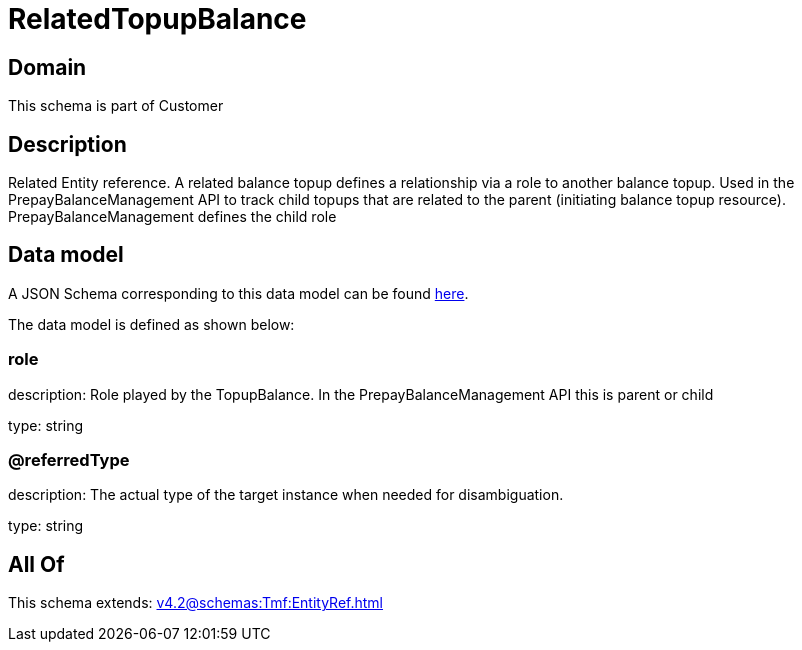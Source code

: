 = RelatedTopupBalance

[#domain]
== Domain

This schema is part of Customer

[#description]
== Description

Related Entity reference. A related balance topup defines a relationship via a role to another balance topup. Used in the PrepayBalanceManagement API to track child topups that are related to the parent (initiating balance topup resource). PrepayBalanceManagement defines the child role


[#data_model]
== Data model

A JSON Schema corresponding to this data model can be found https://tmforum.org[here].

The data model is defined as shown below:


=== role
description: Role played by the TopupBalance. In the PrepayBalanceManagement API this is parent or child

type: string


=== @referredType
description: The actual type of the target instance when needed for disambiguation.

type: string


[#all_of]
== All Of

This schema extends: xref:v4.2@schemas:Tmf:EntityRef.adoc[]
